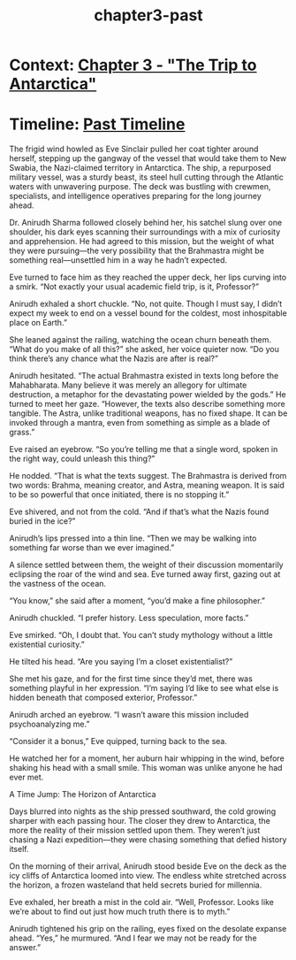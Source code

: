 :PROPERTIES:
:ID:       b5d56faa-0dfa-48fb-99a0-7fcf048a5f40
:END:
#+title: chapter3-past

* Context: [[id:97582180-af90-4952-9667-a6517a1a438f][Chapter 3 - "The Trip to Antarctica"]]
* Timeline: [[id:4bb2ae90-09a3-4586-872e-554b26a3490f][Past Timeline]]


The frigid wind howled as Eve Sinclair pulled her coat tighter around herself, stepping up the gangway of the vessel that would take them to New Swabia, the Nazi-claimed territory in Antarctica. The ship, a repurposed military vessel, was a sturdy beast, its steel hull cutting through the Atlantic waters with unwavering purpose. The deck was bustling with crewmen, specialists, and intelligence operatives preparing for the long journey ahead.

Dr. Anirudh Sharma followed closely behind her, his satchel slung over one shoulder, his dark eyes scanning their surroundings with a mix of curiosity and apprehension. He had agreed to this mission, but the weight of what they were pursuing—the very possibility that the Brahmastra might be something real—unsettled him in a way he hadn’t expected.

Eve turned to face him as they reached the upper deck, her lips curving into a smirk. “Not exactly your usual academic field trip, is it, Professor?”

Anirudh exhaled a short chuckle. “No, not quite. Though I must say, I didn’t expect my week to end on a vessel bound for the coldest, most inhospitable place on Earth.”

She leaned against the railing, watching the ocean churn beneath them. “What do you make of all this?” she asked, her voice quieter now. “Do you think there’s any chance what the Nazis are after is real?”

Anirudh hesitated. “The actual Brahmastra existed in texts long before the Mahabharata. Many believe it was merely an allegory for ultimate destruction, a metaphor for the devastating power wielded by the gods.” He turned to meet her gaze. “However, the texts also describe something more tangible. The Astra, unlike traditional weapons, has no fixed shape. It can be invoked through a mantra, even from something as simple as a blade of grass.”

Eve raised an eyebrow. “So you’re telling me that a single word, spoken in the right way, could unleash this thing?”

He nodded. “That is what the texts suggest. The Brahmastra is derived from two words: Brahma, meaning creator, and Astra, meaning weapon. It is said to be so powerful that once initiated, there is no stopping it.”

Eve shivered, and not from the cold. “And if that’s what the Nazis found buried in the ice?”

Anirudh’s lips pressed into a thin line. “Then we may be walking into something far worse than we ever imagined.”

A silence settled between them, the weight of their discussion momentarily eclipsing the roar of the wind and sea. Eve turned away first, gazing out at the vastness of the ocean.

“You know,” she said after a moment, “you’d make a fine philosopher.”

Anirudh chuckled. “I prefer history. Less speculation, more facts.”

Eve smirked. “Oh, I doubt that. You can’t study mythology without a little existential curiosity.”

He tilted his head. “Are you saying I’m a closet existentialist?”

She met his gaze, and for the first time since they’d met, there was something playful in her expression. “I’m saying I’d like to see what else is hidden beneath that composed exterior, Professor.”

Anirudh arched an eyebrow. “I wasn’t aware this mission included psychoanalyzing me.”

“Consider it a bonus,” Eve quipped, turning back to the sea.

He watched her for a moment, her auburn hair whipping in the wind, before shaking his head with a small smile. This woman was unlike anyone he had ever met.

A Time Jump: The Horizon of Antarctica

Days blurred into nights as the ship pressed southward, the cold growing sharper with each passing hour. The closer they drew to Antarctica, the more the reality of their mission settled upon them. They weren’t just chasing a Nazi expedition—they were chasing something that defied history itself.

On the morning of their arrival, Anirudh stood beside Eve on the deck as the icy cliffs of Antarctica loomed into view. The endless white stretched across the horizon, a frozen wasteland that held secrets buried for millennia.

Eve exhaled, her breath a mist in the cold air. “Well, Professor. Looks like we’re about to find out just how much truth there is to myth.”

Anirudh tightened his grip on the railing, eyes fixed on the desolate expanse ahead. “Yes,” he murmured. “And I fear we may not be ready for the answer.”
